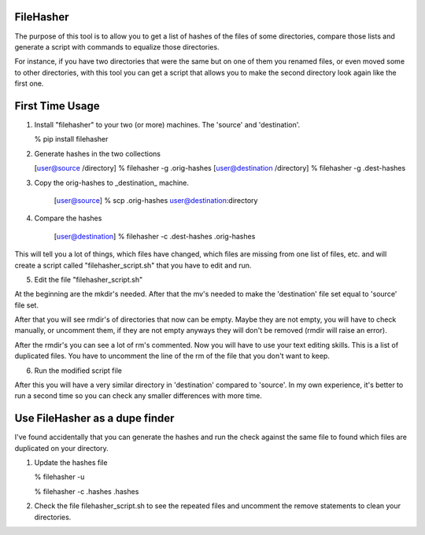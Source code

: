 FileHasher
==========

The purpose of this tool is to allow you to get a list of hashes of the
files of some directories, compare those lists and generate a script
with commands to equalize those directories.

For instance, if you have two directories that were the same but on one
of them you renamed files, or even moved some to other directories, with
this tool you can get a script that allows you to make the second directory
look again like the first one.


First Time Usage
================

1. Install "filehasher" to your two (or more) machines. 
   The 'source' and 'destination'.

   % pip install filehasher


2. Generate hashes in the two collections

   [user@source /directory] % filehasher -g .orig-hashes
   [user@destination /directory] % filehasher -g .dest-hashes


3. Copy the orig-hashes to _destination_ machine.

    [user@source] % scp .orig-hashes user@destination:directory


4. Compare the hashes

    [user@destination] % filehasher -c .dest-hashes .orig-hashes

This will tell you a lot of things, which files have changed, which files
are missing from one list of files, etc. and will create a script called
"filehasher_script.sh" that you have to edit and run.


5. Edit the file "filehasher_script.sh"

At the beginning are the mkdir's needed. After that the mv's needed to make
the 'destination' file set equal to 'source' file set.

After that you will see rmdir's of directories that now can be empty. Maybe 
they are not empty, you will have to check manually, or uncomment them, if
they are not empty anyways they will don't be removed (rmdir will raise an
error).

After the rmdir's you can see a lot of rm's commented. Now you will have to
use your text editing skills. This is a list of duplicated files. You have
to uncomment the line of the rm of the file that you don't want to keep.


6. Run the modified script file

After this you will have a very similar directory in 'destination' compared
to 'source'. In my own experience, it's better to run a second time so you
can check any smaller differences with more time.

Use FileHasher as a dupe finder
===============================

I've found accidentally that you can generate the hashes and run the check
against the same file to found which files are duplicated on your directory.

1. Update the hashes file

   % filehasher -u 

   % filehasher -c .hashes .hashes

2. Check the file filehasher_script.sh to see the repeated files and 
   uncomment the remove statements to clean your directories.
